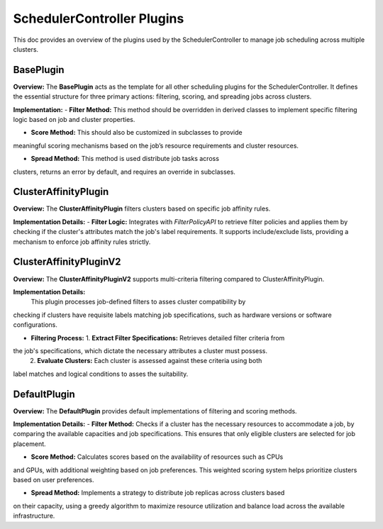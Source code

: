 SchedulerController Plugins
===========================

This doc provides an overview of the plugins used by the SchedulerController
to manage job scheduling across multiple clusters.

BasePlugin
----------

**Overview:**
The **BasePlugin** acts as the  template for all other scheduling plugins
for the SchedulerController. It defines the essential structure for three
primary actions: filtering, scoring, and spreading jobs across clusters.

**Implementation:**
- **Filter Method:** This method should be overridden in derived classes
to implement specific filtering logic based on job and cluster properties.

- **Score Method:** This should also be customized in subclasses to provide
meaningful scoring mechanisms based on the job’s resource requirements
and cluster resources.

- **Spread Method:** This method is used distribute job tasks across
clusters, returns an error by default, and requires an override in
subclasses.

ClusterAffinityPlugin
---------------------

**Overview:**
The **ClusterAffinityPlugin** filters clusters based on specific job
affinity rules.

**Implementation Details:**
- **Filter Logic:** Integrates with `FilterPolicyAPI` to retrieve filter
policies and applies them by checking if the cluster's attributes match
the job's label requirements. It supports include/exclude lists, providing
a mechanism to enforce job affinity rules strictly.

ClusterAffinityPluginV2
-----------------------

**Overview:**
The **ClusterAffinityPluginV2** supports multi-criteria filtering compared
to ClusterAffinityPlugin.

**Implementation Details:**
 This plugin processes job-defined filters to asses cluster compatibility by
checking if clusters have requisite labels matching job specifications, such
as hardware versions or software configurations.

- **Filtering Process:**
  1. **Extract Filter Specifications:** Retrieves detailed filter criteria from
the job's specifications, which dictate the necessary attributes a cluster must possess.
  2. **Evaluate Clusters:** Each cluster is assessed against these criteria using both
label matches and logical conditions to asses the suitability.

DefaultPlugin
-------------

**Overview:**
The **DefaultPlugin** provides default implementations of filtering and scoring methods.

**Implementation Details:**
- **Filter Method:** Checks if a cluster has the necessary resources to accommodate a job,
by comparing the available capacities and job specifications. This ensures that only
eligible clusters are selected for job placement.

- **Score Method:** Calculates scores based on the availability of resources such as CPUs
and GPUs, with additional weighting based on job preferences. This weighted scoring system
helps prioritize clusters based on user preferences.

- **Spread Method:** Implements a strategy to distribute job replicas across clusters based
on their capacity, using a greedy algorithm to maximize resource utilization and balance
load across the available infrastructure.
